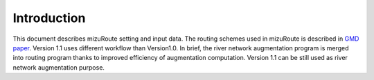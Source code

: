 Introduction
============

This document describes mizuRoute setting and input data. The routing schemes used in mizuRoute is described in `GMD paper <https://www.geosci-model-dev.net/9/2223/2016/>`_.
Version 1.1 uses different workflow than Version1.0. In brief, the river network augmentation program is merged into routing program thanks to improved efficiency of augmentation computation.
Version 1.1 can be still used as river network augmentation purpose. 
